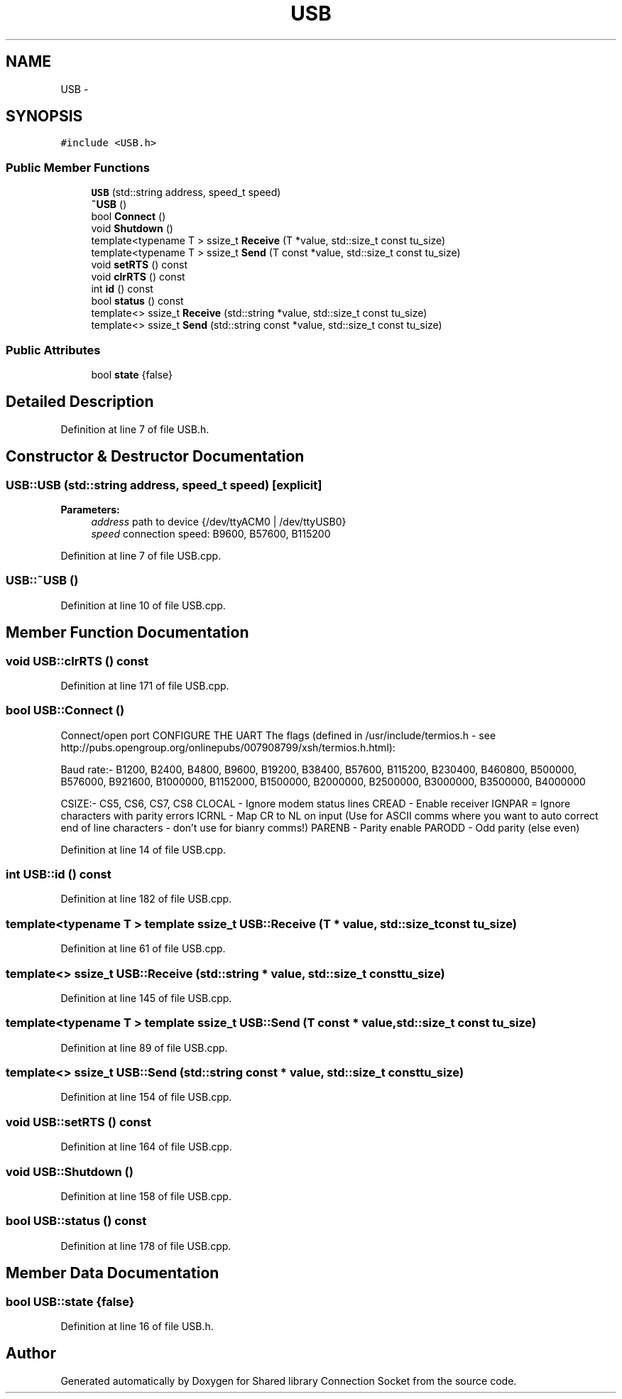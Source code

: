.TH "USB" 3 "Thu Jun 25 2020" "Version 01" "Shared library Connection Socket" \" -*- nroff -*-
.ad l
.nh
.SH NAME
USB \- 
.SH SYNOPSIS
.br
.PP
.PP
\fC#include <USB\&.h>\fP
.SS "Public Member Functions"

.in +1c
.ti -1c
.RI "\fBUSB\fP (std::string address, speed_t speed)"
.br
.ti -1c
.RI "\fB~USB\fP ()"
.br
.ti -1c
.RI "bool \fBConnect\fP ()"
.br
.ti -1c
.RI "void \fBShutdown\fP ()"
.br
.ti -1c
.RI "template<typename T > ssize_t \fBReceive\fP (T *value, std::size_t const tu_size)"
.br
.ti -1c
.RI "template<typename T > ssize_t \fBSend\fP (T const *value, std::size_t const tu_size)"
.br
.ti -1c
.RI "void \fBsetRTS\fP () const "
.br
.ti -1c
.RI "void \fBclrRTS\fP () const "
.br
.ti -1c
.RI "int \fBid\fP () const "
.br
.ti -1c
.RI "bool \fBstatus\fP () const "
.br
.ti -1c
.RI "template<> ssize_t \fBReceive\fP (std::string *value, std::size_t const tu_size)"
.br
.ti -1c
.RI "template<> ssize_t \fBSend\fP (std::string const *value, std::size_t const tu_size)"
.br
.in -1c
.SS "Public Attributes"

.in +1c
.ti -1c
.RI "bool \fBstate\fP {false}"
.br
.in -1c
.SH "Detailed Description"
.PP 
Definition at line 7 of file USB\&.h\&.
.SH "Constructor & Destructor Documentation"
.PP 
.SS "USB::USB (std::string address, speed_t speed)\fC [explicit]\fP"

.PP
\fBParameters:\fP
.RS 4
\fIaddress\fP path to device {/dev/ttyACM0 | /dev/ttyUSB0} 
.br
\fIspeed\fP connection speed: B9600, B57600, B115200 
.RE
.PP

.PP
Definition at line 7 of file USB\&.cpp\&.
.SS "USB::~USB ()"

.PP
Definition at line 10 of file USB\&.cpp\&.
.SH "Member Function Documentation"
.PP 
.SS "void USB::clrRTS () const"

.PP
Definition at line 171 of file USB\&.cpp\&.
.SS "bool USB::Connect ()"
Connect/open port CONFIGURE THE UART The flags (defined in /usr/include/termios\&.h - see http://pubs.opengroup.org/onlinepubs/007908799/xsh/termios.h.html):
.PP
Baud rate:- B1200, B2400, B4800, B9600, B19200, B38400, B57600, B115200, B230400, B460800, B500000, B576000, B921600, B1000000, B1152000, B1500000, B2000000, B2500000, B3000000, B3500000, B4000000
.PP
CSIZE:- CS5, CS6, CS7, CS8 CLOCAL - Ignore modem status lines CREAD - Enable receiver IGNPAR = Ignore characters with parity errors ICRNL - Map CR to NL on input (Use for ASCII comms where you want to auto correct end of line characters - don't use for bianry comms!) PARENB - Parity enable PARODD - Odd parity (else even)
.PP
Definition at line 14 of file USB\&.cpp\&.
.SS "int USB::id () const"

.PP
Definition at line 182 of file USB\&.cpp\&.
.SS "template<typename T > template ssize_t USB::Receive (T * value, std::size_t const tu_size)"

.PP
Definition at line 61 of file USB\&.cpp\&.
.SS "template<> ssize_t USB::Receive (std::string * value, std::size_t const tu_size)"

.PP
Definition at line 145 of file USB\&.cpp\&.
.SS "template<typename T > template ssize_t USB::Send (T const * value, std::size_t const tu_size)"

.PP
Definition at line 89 of file USB\&.cpp\&.
.SS "template<> ssize_t USB::Send (std::string const * value, std::size_t const tu_size)"

.PP
Definition at line 154 of file USB\&.cpp\&.
.SS "void USB::setRTS () const"

.PP
Definition at line 164 of file USB\&.cpp\&.
.SS "void USB::Shutdown ()"

.PP
Definition at line 158 of file USB\&.cpp\&.
.SS "bool USB::status () const"

.PP
Definition at line 178 of file USB\&.cpp\&.
.SH "Member Data Documentation"
.PP 
.SS "bool USB::state {false}"

.PP
Definition at line 16 of file USB\&.h\&.

.SH "Author"
.PP 
Generated automatically by Doxygen for Shared library Connection Socket from the source code\&.
